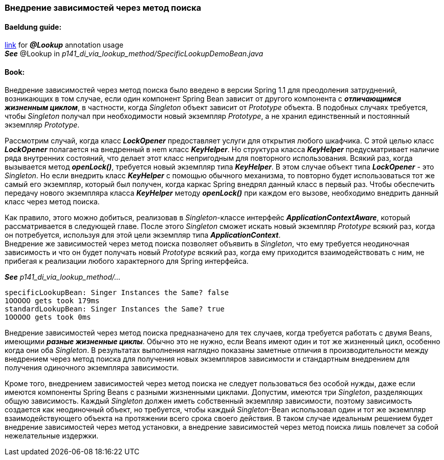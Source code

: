 === Внедрение зависимостей через метод поиска

==== Baeldung guide:

link:https://www.baeldung.com/spring-lookup[link] for *_@Lookup_* annotation usage +
*_See_* @Lookup in _p141_di_via_lookup_method/SpecificLookupDemoBean.java_

==== Book:

Внедрение зависимостей через метод поиска было введено в версии Spring 1.1 для преодоления затруднений, возникающих в том случае, если один компонент Spring Bean зависит от другого компонента с *_отличающимся жизненным циклом_*, в частности, когда _Singleton_ объект зависит от _Prototype_ объекта. В подобных случаях требуется, чтобы _Singleton_ получал при необходимости новый экземпляр _Prototype_, а не хранил единственный и постоянный экземпляр _Prototype_.

Рассмотрим случай, когда класс *_LockOpener_* предоставляет услуги для открытия любого шкафчика. С этой целью класс *_LockOpener_* полагается на внедренный в неm класс *_KeyHelper_*. Но структура класса *_KeyHelper_* предусматривает наличие ряда внутренних состояний, что делает этот класс непригодным для повторного использования. Всякий раз, когда вызывается метод *_openLock()_*, требуется новый экземпляр типа *_KeyHelper_*. В этом случае объект типа *_LockOpener_* - это _Singleton_. Но если внедрить класс *_KeyHelper_* с помощью обычного механизма, то повторно будет использоваться тот же самый его экземпляр, который был получен, когда каркас Spring внедрял данный класс в первый раз. Чтобы обеспечить передачу нового экземпляра класса *_KeyHelper_* методу *_openLock()_* при каждом его вызове, необходимо внедрить данный класс через метод поиска.

Как правило, этого можно добиться, реализовав в _Singleton_-классе интерфейс *_ApplicationContextAware_*, который рассматривается в следующей главе. После этого _Singleton_ сможет искать новый экземпляр _Prototype_ всякий раз, когда он потребуется, используя для этой цели экземпляр типа *_ApplicationContext_*. +
Внедрение же зависимостей через метод поиска позволяет объявить в _Singleton_, что ему требуется неодиночная зависимость и что он будет получать новый  _Prototype_ всякий раз, когда ему приходится взаимодействовать с ним, не прибегая к реализации любого характерного для Spring интерфейса.

*_See_* _p141_di_via_lookup_method/..._

----
specificLookupBean: Singer Instances the Same? false
1OOOOO gets took 179ms
standardLookupBean: Singer Instances the Same? true
1OOOOO gets took 0ms
----

Внедрение зависимостей через метод поиска предназначено для тех случаев, когда требуется работать с двумя Beans, имеющими *_разные жизненные циклы_*. Обычно это не нужно, если Beans имеют один и тот же жизненный цикл, особенно когда они оба _Singleton_. В результатах выполнения наглядно показаны заметные отличия в производительности между внедрением через метод поиска для получения новых экземпляров зависимости и стандартным внедрением для получения одиночного экземпляра зависимости.

Кроме того, внедрением зависимостей через метод поиска не следует пользоваться без особой нужды, даже если имеются компоненты Spring Beans с разными жизненными циклами. Допустим, имеются три _Singleton_, разделяющих общую зависимость. Каждый _Singleton_ должен иметь собственный экземпляр зависимости, поэтому зависимость создается как неодиночный объект, но требуется, чтобы каждый _Singleton_-Bean использовал один и тот же экземпляр взаимодействующего объекта на протяжении всего срока своего действия. В таком случае идеальным решением будет внедрение зависимостей через метод установки, а внедрение зависимостей через метод поиска лишь повлечет за собой нежелательные издержки.